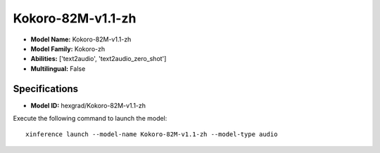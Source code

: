.. _models_builtin_kokoro-82m-v1.1-zh:

==================
Kokoro-82M-v1.1-zh
==================

- **Model Name:** Kokoro-82M-v1.1-zh
- **Model Family:** Kokoro-zh
- **Abilities:** ['text2audio', 'text2audio_zero_shot']
- **Multilingual:** False

Specifications
^^^^^^^^^^^^^^

- **Model ID:** hexgrad/Kokoro-82M-v1.1-zh

Execute the following command to launch the model::

   xinference launch --model-name Kokoro-82M-v1.1-zh --model-type audio
